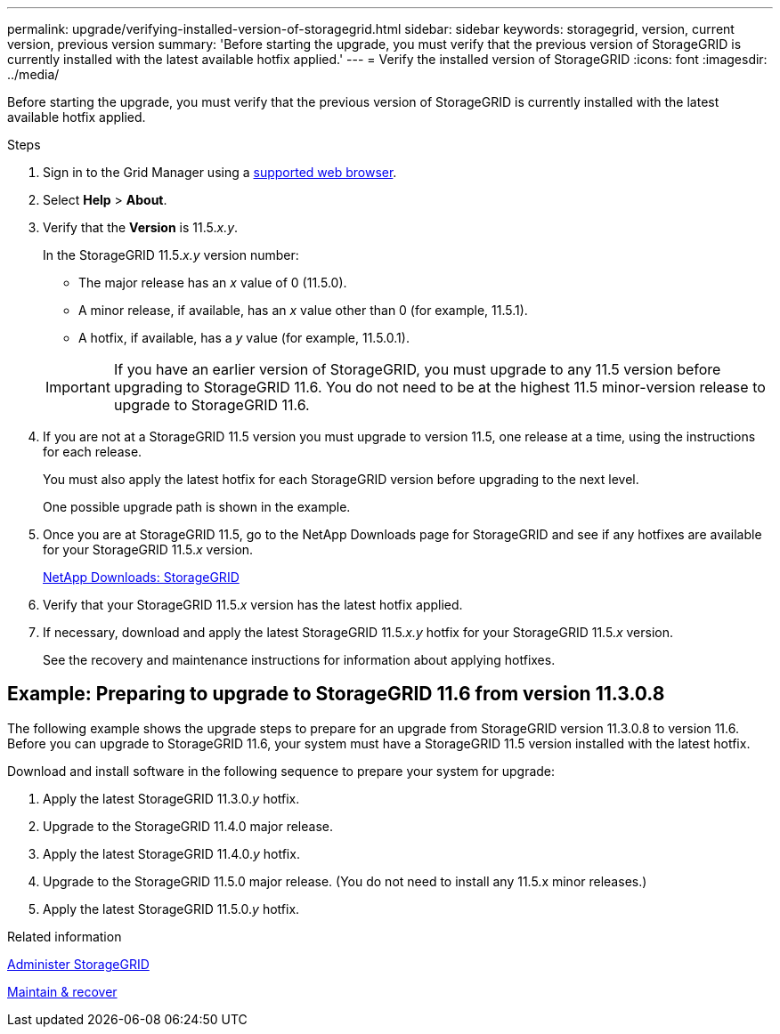 ---
permalink: upgrade/verifying-installed-version-of-storagegrid.html
sidebar: sidebar
keywords: storagegrid, version, current version, previous version
summary: 'Before starting the upgrade, you must verify that the previous version of StorageGRID is currently installed with the latest available hotfix applied.'
---
= Verify the installed version of StorageGRID
:icons: font
:imagesdir: ../media/

[.lead]
Before starting the upgrade, you must verify that the previous version of StorageGRID is currently installed with the latest available hotfix applied.

.Steps

. Sign in to the Grid Manager using a xref:../admin/web-browser-requirements.adoc[supported web browser].
. Select *Help* > *About*.
. Verify that the *Version* is 11.5._x.y_.
+
In the StorageGRID 11.5._x.y_ version number:
+
 ** The major release has an _x_ value of 0 (11.5.0).
 ** A minor release, if available, has an _x_ value other than 0 (for example, 11.5.1).
 ** A hotfix, if available, has a _y_ value (for example, 11.5.0.1).

+
IMPORTANT: If you have an earlier version of StorageGRID, you must upgrade to any 11.5 version before upgrading to StorageGRID 11.6. You do not need to be at the highest 11.5 minor-version release to upgrade to StorageGRID 11.6.

. If you are not at a StorageGRID 11.5 version you must upgrade to version 11.5, one release at a time, using the instructions for each release.
+
You must also apply the latest hotfix for each StorageGRID version before upgrading to the next level.
+
One possible upgrade path is shown in the example.

. Once you are at StorageGRID 11.5, go to the NetApp Downloads page for StorageGRID and see if any hotfixes are available for your StorageGRID 11.5._x_ version.
+
https://mysupport.netapp.com/site/products/all/details/storagegrid/downloads-tab[NetApp Downloads: StorageGRID^]

. Verify that your StorageGRID 11.5._x_ version has the latest hotfix applied.
. If necessary, download and apply the latest StorageGRID 11.5._x.y_ hotfix for your StorageGRID 11.5._x_ version.
+
See the recovery and maintenance instructions for information about applying hotfixes.

== Example: Preparing to upgrade to StorageGRID 11.6 from version 11.3.0.8

The following example shows the upgrade steps to prepare for an upgrade from StorageGRID version 11.3.0.8 to version 11.6. Before you can upgrade to StorageGRID 11.6, your system must have a StorageGRID 11.5 version installed with the latest hotfix.

Download and install software in the following sequence to prepare your system for upgrade:

. Apply the latest StorageGRID 11.3.0._y_ hotfix.
. Upgrade to the StorageGRID 11.4.0 major release.
. Apply the latest StorageGRID 11.4.0._y_ hotfix.
. Upgrade to the StorageGRID 11.5.0 major release. (You do not need to install any 11.5.x minor releases.)
. Apply the latest StorageGRID 11.5.0._y_ hotfix.

.Related information

xref:../admin/index.adoc[Administer StorageGRID]

xref:../maintain/index.adoc[Maintain & recover]
